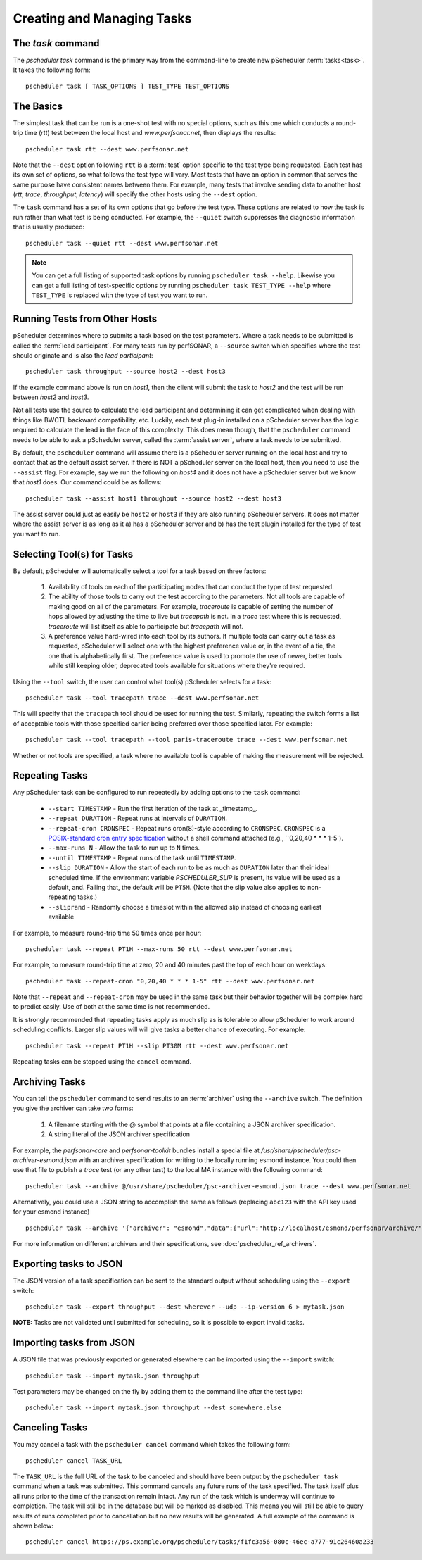 ***************************************
Creating and Managing Tasks
***************************************

.. _pscheduler_client_tasks-taskcmd:

The `task` command
-------------------

The `pscheduler task` command is the primary way from the command-line to create new pScheduler :term:`tasks<task>`. It takes the following form::

    pscheduler task [ TASK_OPTIONS ] TEST_TYPE TEST_OPTIONS

.. _pscheduler_client_tasks-basics:

The Basics
----------

The simplest task that can be run is a one-shot test with no special options, such as this one which conducts a round-trip time (*rtt*) test between the local host and *www.perfsonar.net*, then displays the results::

    pscheduler task rtt --dest www.perfsonar.net

Note that the ``--dest`` option following ``rtt`` is a :term:`test` option specific to the test type being requested.  Each test has its own set of options, so what follows the test type will vary.  Most tests that have an option in common that serves the same purpose have consistent names between them.  For example, many tests that involve sending data to another host (*rtt*, *trace*, *throughput*, *latency*) will specify the other hosts using the ``--dest`` option.

The ``task`` command has a set of its own options that go before the test type.  These options are related to how the task is run rather than what test is being conducted.  For example, the ``--quiet`` switch suppresses the diagnostic information that is usually produced::

    pscheduler task --quiet rtt --dest www.perfsonar.net

.. note:: You can get a full listing of supported task options by running ``pscheduler task --help``. Likewise you can get a full listing of test-specific options by running ``pscheduler task TEST_TYPE --help`` where ``TEST_TYPE`` is replaced with the type of test you want to run.

.. _pscheduler_client_tasks-otherhosts:

Running Tests from Other Hosts
------------------------------

pScheduler determines where to submits a task based on the test parameters. Where a task needs to be submitted is called the :term:`lead participant`. For many tests run by perfSONAR, a ``--source`` switch which specifies where the test should originate and is also the *lead participant*::

    pscheduler task throughput --source host2 --dest host3

If the example command above is run on *host1*, then the client will submit the task to *host2* and the test will be run between *host2* and *host3*. 

Not all tests use the source to calculate the lead participant and determining it can get complicated when dealing with things like BWCTL backward compatibility, etc. Luckily, each test plug-in installed on a pScheduler server has the logic required to calculate the lead in the face of this complexity. This does mean though, that the ``pscheduler`` command needs to be able to ask a pScheduler server, called the :term:`assist server`, where a task needs to be submitted. 

By default, the ``pscheduler`` command will assume there is a pScheduler server running on the local host and try to contact that as the default assist server. If there is NOT a pScheduler server on the local host, then you need to use the ``--assist`` flag. For example, say we run the following on *host4* and it does not have a pScheduler server but we know that *host1* does. Our command could be as follows::

    pscheduler task --assist host1 throughput --source host2 --dest host3
    
The assist server could just as easily be ``host2`` or ``host3`` if they are also running pScheduler servers. It does not matter where the assist server is as long as it a) has a pScheduler server and b) has the test plugin installed for the type of test you want to run. 


.. _pscheduler_client_tasks-tools:

Selecting Tool(s) for Tasks
---------------------------

By default, pScheduler will automatically select a tool for a task based on three factors:

    #. Availability of tools on each of the participating nodes that can conduct the type of test requested.
    #. The ability of those tools to carry out the test according to the parameters.  Not all tools are capable of making good on all of the parameters.  For example, *traceroute* is capable of setting the number of hops allowed by adjusting the time to live but *tracepath* is not.  In a *trace* test where this is requested, *traceroute* will list itself as able to participate but *tracepath* will not.
    #. A preference value hard-wired into each tool by its authors.  If multiple tools can carry out a task as requested, pScheduler will select one with the highest preference value or, in the event of a tie, the one that is alphabetically first.  The preference value is used to promote the use of newer, better tools while still keeping older, deprecated tools available for situations where they're required.

Using the ``--tool`` switch, the user can control what tool(s) pScheduler selects for a task::

    pscheduler task --tool tracepath trace --dest www.perfsonar.net

This will specify that the ``tracepath`` tool should be used for running the test.  Similarly, repeating the switch forms a list of acceptable tools with those specified earlier being preferred over those specified later.  For example::

    pscheduler task --tool tracepath --tool paris-traceroute trace --dest www.perfsonar.net

Whether or not tools are specified, a task where no available tool is capable of making the measurement will be rejected.

.. _pscheduler_client_tasks-repeating:

Repeating Tasks
------------------

Any pScheduler task can be configured to run repeatedly by adding options to the ``task`` command:

    * ``--start TIMESTAMP`` - Run the first iteration of the task at _timestamp_.
    * ``--repeat DURATION`` - Repeat runs at intervals of ``DURATION``.
    * ``--repeat-cron CRONSPEC`` - Repeat runs cron(8)-style according to ``CRONSPEC``.  ``CRONSPEC`` is a `POSIX-standard cron entry specification <https://pubs.opengroup.org/onlinepubs/9699919799/utilities/crontab.html>`_  without a shell command attached (e.g., ``0,20,40 * * * 1-5`).
    * ``--max-runs N`` - Allow the task to run up to ``N`` times.
    * ``--until TIMESTAMP`` - Repeat runs of the task until ``TIMESTAMP``.
    * ``--slip DURATION`` - Allow the start of each run to be as much as ``DURATION`` later than their ideal scheduled time.  If the environment variable *PSCHEDULER_SLIP* is present, its value will be used as a default, and.  Failing that, the default will be ``PT5M``.  (Note that the slip value also applies to non-repeating tasks.)
    * ``--sliprand`` - Randomly choose a timeslot within the allowed slip instead of choosing earliest available
    
For example, to measure round-trip time 50 times once per hour::

    pscheduler task --repeat PT1H --max-runs 50 rtt --dest www.perfsonar.net

For example, to measure round-trip time at zero, 20 and 40 minutes past the top of each hour on weekdays::

    pscheduler task --repeat-cron "0,20,40 * * * 1-5" rtt --dest www.perfsonar.net


Note that ``--repeat`` and ``--repeat-cron`` may be used in the same task but their behavior together will be complex hard to predict easily.  Use of both at the same time is not recommended.


It is strongly recommended that repeating tasks apply as much slip as is tolerable to allow pScheduler to work around scheduling conflicts.  Larger slip values will will give tasks a better chance of executing.  For example::
  
    pscheduler task --repeat PT1H --slip PT30M rtt --dest www.perfsonar.net

Repeating tasks can be stopped using the ``cancel`` command.

.. _pscheduler_client_tasks-archiving:

Archiving Tasks
------------------
You can tell the ``pscheduler`` command to send results to an :term:`archiver` using the ``--archive`` switch. The definition you give the archiver can take two forms:

    #. A filename starting with the @ symbol that points at a file containing a JSON archiver specification.
    #. A string literal of the JSON archiver specification

For example, the *perfsonar-core* and *perfsonar-toolkit* bundles install a special file at */usr/share/pscheduler/psc-archiver-esmond.json* with an archiver specification for writing to the locally running esmond instance. You could then use that file to publish a *trace* test (or any other test) to the local MA instance with the following command::

    pscheduler task --archive @/usr/share/pscheduler/psc-archiver-esmond.json trace --dest www.perfsonar.net
    
Alternatively, you could use a JSON string to accomplish the same as follows (replacing ``abc123`` with the API key used for your esmond instance) ::

    pscheduler task --archive '{"archiver": "esmond","data":{"url":"http://localhost/esmond/perfsonar/archive/","_auth-token": "abc123"}}' trace --dest www.perfsonar.net
 
For more information on different archivers and their specifications, see :doc:`pscheduler_ref_archivers`.
 
.. _pscheduler_client_tasks-exporting:

Exporting tasks to JSON
------------------------

The JSON version of a task specification can be sent to the standard output without scheduling using the ``--export`` switch::

    pscheduler task --export throughput --dest wherever --udp --ip-version 6 > mytask.json

**NOTE:**  Tasks are not validated until submitted for scheduling, so it is possible to export invalid tasks.

.. _pscheduler_client_tasks-importing:

Importing tasks from JSON
--------------------------

A JSON file that was previously exported or generated elsewhere can be imported using the ``--import`` switch::

    pscheduler task --import mytask.json throughput

Test parameters may be changed on the fly by adding them to the command line after the test type::

    pscheduler task --import mytask.json throughput --dest somewhere.else


.. _pscheduler_client_tasks-canceling:
 
Canceling Tasks
------------------
You may cancel a task with the ``pscheduler cancel`` command which takes the following form::
    
    pscheduler cancel TASK_URL
    
The ``TASK_URL`` is the full URL of the task to be canceled and should have been output by the ``pscheduler task`` command when a task was submitted. This command cancels any future runs of the task specified. The task itself plus all runs prior to the time of the transaction remain intact. Any run of the task which is underway will continue to completion. The task will still be in the database but will be marked as disabled. This means you will still be able to query results of runs completed prior to cancellation but no new results will be generated. A full example of the command is shown below::

    pscheduler cancel https://ps.example.org/pscheduler/tasks/f1fc3a56-080c-46ec-a777-91c26460a233
    
